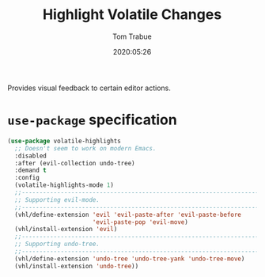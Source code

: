 #+title:  Highlight Volatile Changes
#+author: Tom Trabue
#+email:  tom.trabue@gmail.com
#+date:   2020:05:26
#+STARTUP: fold

Provides visual feedback to certain editor actions.

* =use-package= specification
#+begin_src emacs-lisp
  (use-package volatile-highlights
    ;; Doesn't seem to work on modern Emacs.
    :disabled
    :after (evil-collection undo-tree)
    :demand t
    :config
    (volatile-highlights-mode 1)
    ;;--------------------------------------------------------------------------
    ;; Supporting evil-mode.
    ;;--------------------------------------------------------------------------
    (vhl/define-extension 'evil 'evil-paste-after 'evil-paste-before
                          'evil-paste-pop 'evil-move)
    (vhl/install-extension 'evil)
    ;;--------------------------------------------------------------------------
    ;; Supporting undo-tree.
    ;;--------------------------------------------------------------------------
    (vhl/define-extension 'undo-tree 'undo-tree-yank 'undo-tree-move)
    (vhl/install-extension 'undo-tree))
#+end_src
